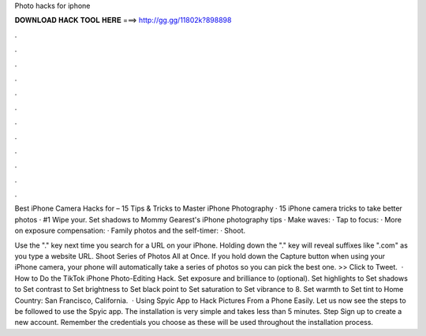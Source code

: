 Photo hacks for iphone



𝐃𝐎𝐖𝐍𝐋𝐎𝐀𝐃 𝐇𝐀𝐂𝐊 𝐓𝐎𝐎𝐋 𝐇𝐄𝐑𝐄 ===> http://gg.gg/11802k?898898



.



.



.



.



.



.



.



.



.



.



.



.

Best iPhone Camera Hacks for – 15 Tips & Tricks to Master iPhone Photography · 15 iPhone camera tricks to take better photos · #1 Wipe your. Set shadows to  Mommy Gearest's iPhone photography tips · Make waves: · Tap to focus: · More on exposure compensation: · Family photos and the self-timer: · Shoot.

Use the "." key next time you search for a URL on your iPhone. Holding down the "." key will reveal suffixes like ".com" as you type a website URL. Shoot Series of Photos All at Once. If you hold down the Capture button when using your iPhone camera, your phone will automatically take a series of photos so you can pick the best one. >> Click to Tweet.  · How to Do the TikTok iPhone Photo-Editing Hack. Set exposure and brilliance to (optional). Set highlights to Set shadows to Set contrast to Set brightness to Set black point to Set saturation to Set vibrance to 8. Set warmth to Set tint to Home Country: San Francisco, California.  · Using Spyic App to Hack Pictures From a Phone Easily. Let us now see the steps to be followed to use the Spyic app. The installation is very simple and takes less than 5 minutes. Step Sign up to create a new account. Remember the credentials you choose as these will be used throughout the installation process.
